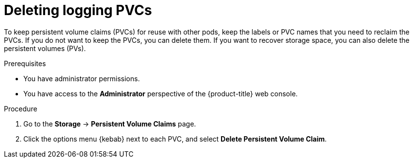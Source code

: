 // Module included in the following assemblies:
//
// * logging/cluster-logging-uninstall.adoc

:_mod-docs-content-type: PROCEDURE
[id="uninstall-logging-delete-pvcs_{context}"]
= Deleting logging PVCs

To keep persistent volume claims (PVCs) for reuse with other pods, keep the labels or PVC names that you need to reclaim the PVCs.
If you do not want to keep the PVCs, you can delete them. If you want to recover storage space, you can also delete the persistent volumes (PVs).

.Prerequisites

* You have administrator permissions.
* You have access to the *Administrator* perspective of the {product-title} web console.

.Procedure

. Go to the *Storage* -> *Persistent Volume Claims* page.
. Click the options menu {kebab} next to each PVC, and select *Delete Persistent Volume Claim*.
